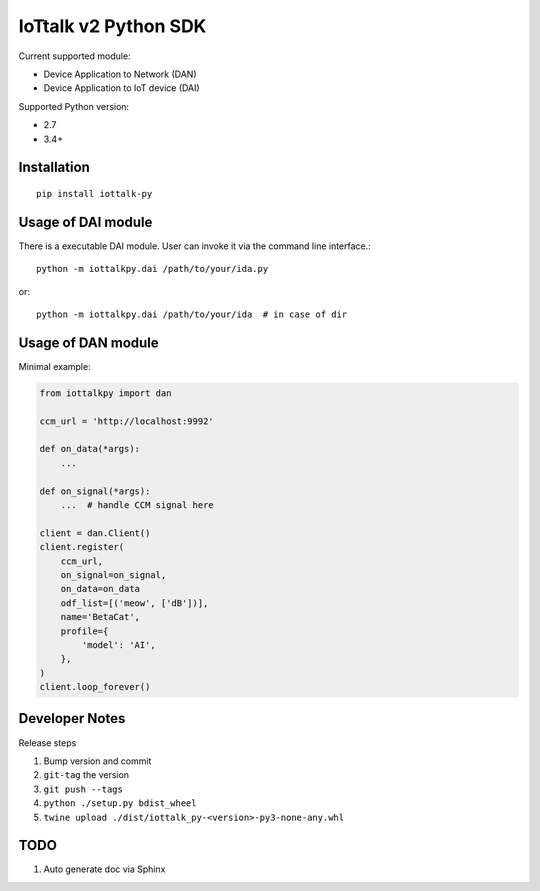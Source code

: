 IoTtalk v2 Python SDK
===============================================================================

Current supported module:

- Device Application to Network (DAN)
- Device Application to IoT device (DAI)

Supported Python version:

- 2.7
- 3.4+


Installation
----------------------------------------------------------------------

::

    pip install iottalk-py


Usage of DAI module
----------------------------------------------------------------------

There is a executable DAI module. User can invoke it via the command line
interface.::

    python -m iottalkpy.dai /path/to/your/ida.py

or::

    python -m iottalkpy.dai /path/to/your/ida  # in case of dir


Usage of DAN module
----------------------------------------------------------------------

Minimal example:

.. code-block:: python

    from iottalkpy import dan

    ccm_url = 'http://localhost:9992'

    def on_data(*args):
        ...

    def on_signal(*args):
        ...  # handle CCM signal here

    client = dan.Client()
    client.register(
        ccm_url,
        on_signal=on_signal,
        on_data=on_data
        odf_list=[('meow', ['dB'])],
        name='BetaCat',
        profile={
            'model': 'AI',
        },
    )
    client.loop_forever()


Developer Notes
----------------------------------------------------------------------

Release steps

#. Bump version and commit

#. ``git-tag`` the version

#. ``git push --tags``

#. ``python ./setup.py bdist_wheel``

#. ``twine upload ./dist/iottalk_py-<version>-py3-none-any.whl``


TODO
----------------------------------------------------------------------

#. Auto generate doc via Sphinx
